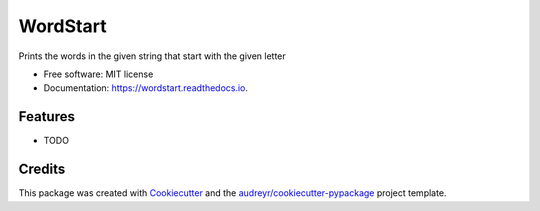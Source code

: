 =========
WordStart
=========


.. image:: https://img.shields.io/pypi/v/wordstart.svg
        :target: https://pypi.python.org/pypi/wordstart

.. image:: https://img.shields.io/travis/mmlmpa/wordstart.svg
        :target: https://travis-ci.org/mmlmpa/wordstart

.. image:: https://readthedocs.org/projects/wordstart/badge/?version=latest
        :target: https://wordstart.readthedocs.io/en/latest/?badge=latest
        :alt: Documentation Status




Prints the words in the given string that start with the given letter


* Free software: MIT license
* Documentation: https://wordstart.readthedocs.io.


Features
--------

* TODO

Credits
-------

This package was created with Cookiecutter_ and the `audreyr/cookiecutter-pypackage`_ project template.

.. _Cookiecutter: https://github.com/audreyr/cookiecutter
.. _`audreyr/cookiecutter-pypackage`: https://github.com/audreyr/cookiecutter-pypackage
